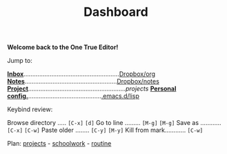 
       

                    [[file:data/logo.svg]]

#+TITLE: Dashboard
*Welcome back to the One True Editor!*

Jump to:
 
   *[[file:~/Dropbox/org/inbox.org][Inbox]]*.......................................................[[file:~/Dropbox/org/][Dropbox/org]]
   *[[elisp:deft][Notes]]*.....................................................[[file:~/Dropbox/notes/][Dropbox/notes]]
   *[[elisp:(projectile-switch-project)][Project]]*........................................................[[*file:~/projects/*][projects]]
   *[[file:~/.emacs.d/init.el][Personal config.]]*..........................................[[file:~/.emacs.d/lisp][.emacs.d/lisp]]

Keybind review:
  
   Browse directory ..... =[C-x]= =[d]=        Go to line ......... =[M-g]= =[M-g]=
   Save as ............ =[C-x]= =[C-w]=        Paste older ........ =[C-y]= =[M-y]=
   Kill from mark............ =[C-w]=    

Plan: 
                        [[file:~/Dropbox/org/projects.org][projects]] - [[file:~/Dropbox/org/schoolwork.org][schoolwork]] - [[file:~/Dropbox/org/routine.org][routine]]
